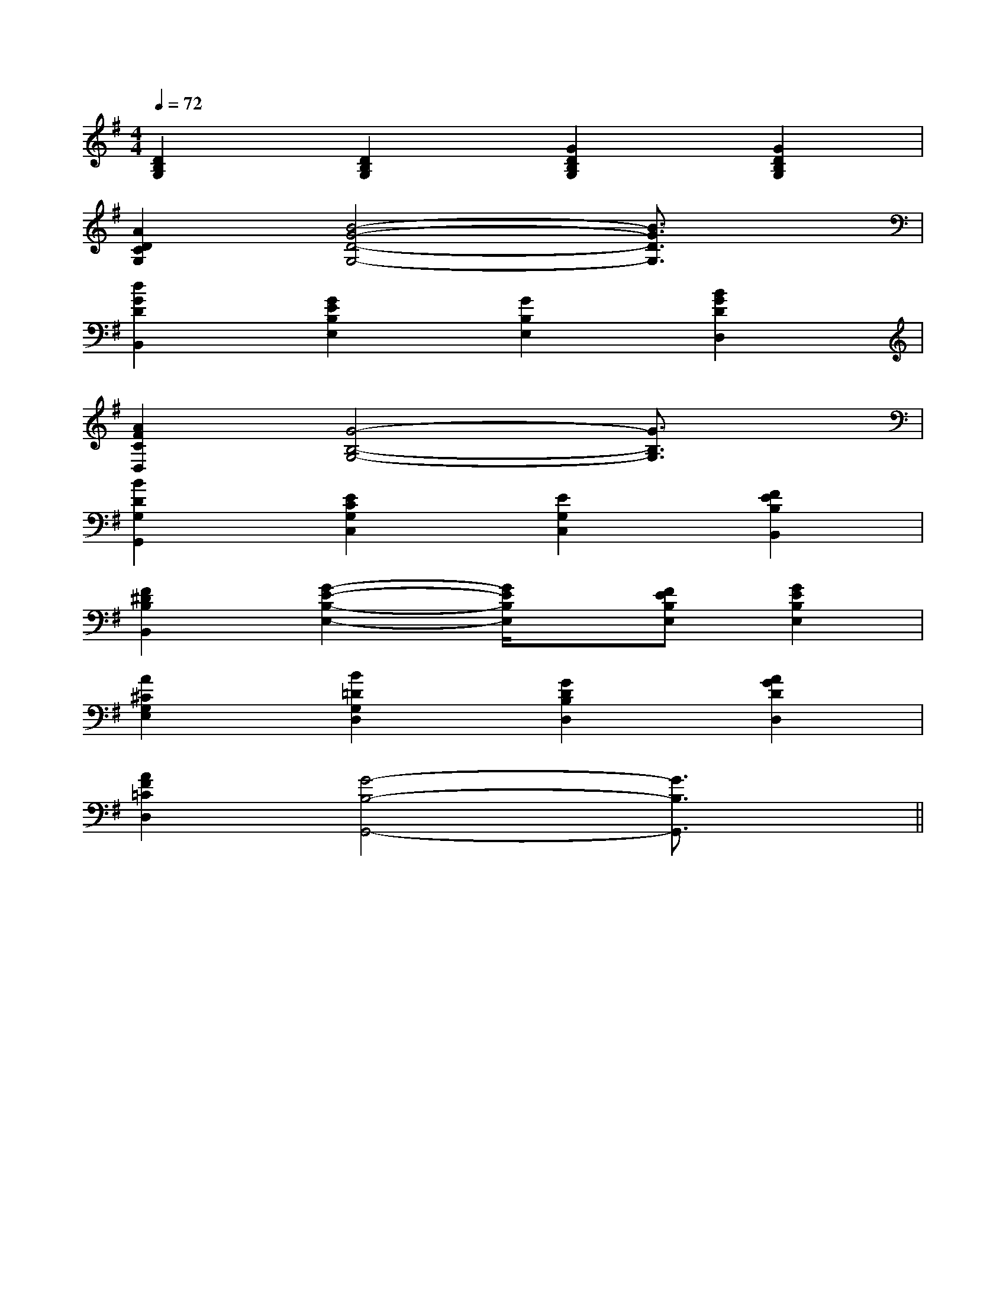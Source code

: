 X:1
T:
M:4/4
L:1/8
Q:1/4=72
K:G
%1sharps
%%MIDI program 0
V:1
%%MIDI program 0
[D2B,2G,2][D2B,2G,2][G2D2B,2G,2][G2D2B,2G,2]|
[A2D2C2G,2][B4-G4-D4-G,4-][B3/2G3/2D3/2G,3/2]x/2|
[d2G2D2B,,2][G2E2B,2E,2][G2B,2E,2][B2G2D2D,2]|
[A2F2C2D,2][G4-B,4-G,4-][G3/2B,3/2G,3/2]x/2|
[B2D2G,2G,,2][E2C2G,2C,2][E2G,2C,2][F2E2B,2B,,2]|
[F2^D2B,2B,,2][G2-E2-B,2-E,2-][G/2E/2B,/2E,/2]x/2[FEB,E,][G2E2B,2E,2]|
[A2^C2G,2E,2][B2=D2G,2D,2][G2D2B,2D,2][A2G2D2D,2]|
[A2F2=C2D,2][G4-B,4-G,,4-][G3/2B,3/2G,,3/2]x/2||
|
|
|
|
|
|
|
|
|
|
|
|
|
|
[C-A,-E,-A,,-][C-A,-E,-A,,-][C-A,-E,-A,,-][C-A,-E,-A,,-][C-A,-E,-A,,-][C-A,-E,-A,,-][C-A,-E,-A,,-][C-A,-E,-A,,-][C-A,-E,-A,,-][C-A,-E,-A,,-][C-A,-E,-A,,-][C-A,-E,-A,,-][C-A,-E,-A,,-][C-A,-E,-A,,-][C-A,-E,-A,,-]C,B,,C,B,,C,B,,C,B,,C,B,,C,B,,C,B,,C,B,,C,B,,C,B,,C,B,,C,B,,C,B,,G/2E/2B,/2G/2E/2B,/2G/2E/2B,/2G/2E/2B,/2G/2E/2B,/2G/2E/2B,/2G/2E/2B,/2G/2E/2B,/2G/2E/2B,/2G/2E/2B,/2G/2E/2B,/2G/2E/2B,/2G/2E/2B,/2G/2E/2B,/2G/2E/2B,/2C,B,,C,B,,C,B,,C,B,,C,B,,C,B,,C,B,,C,B,,C,B,,C,B,,C,B,,C,B,,C,B,,C,B,,C,B,,C/2-G,/2E,/2]C/2-G,/2E,/2]C/2-G,/2E,/2]C/2-G,/2E,/2]C/2-G,/2E,/2]C/2-G,/2E,/2]C/2-G,/2E,/2]C/2-G,/2E,/2]C/2-G,/2E,/2]C/2-G,/2E,/2]C/2-G,/2E,/2]C/2-G,/2E,/2]C/2-G,/2E,/2]C/2-G,/2E,/2]C/2-G,/2E,/2][E/2^D/2[E/2^D/2[E/2^D/2[E/2^D/2[E/2^D/2[E/2^D/2[E/2^D/2[E/2^D/2[E/2^D/2[E/2^D/2[E/2^D/2[E/2^D/2[E/2^D/2[E/2^D/2[E/2^D/2[B2-G2-D2-B,[B2-G2-D2-B,[B2-G2-D2-B,[B2-G2-D2-B,[B2-G2-D2-B,[B2-G2-D2-B,[B2-G2-D2-B,[B2-G2-D2-B,[B2-G2-D2-B,[B2-G2-D2-B,[B2-G2-D2-B,[B2-G2-D2-B,[B2-G2-D2-B,[B2-G2-D2-B,[B2-G2-D2-B,[C,,/2C,,,/2][C,,/2C,,,/2][C,,/2C,,,/2][C,,/2C,,,/2][C,,/2C,,,/2][C,,/2C,,,/2][C,,/2C,,,/2][C,,/2C,,,/2][C,,/2C,,,/2][C,,/2C,,,/2][C,,/2C,,,/2][C,,/2C,,,/2][C,,/2C,,,/2][C,,/2C,,,/2][D,3/2A,,3/2D,,3/2][D,3/2A,,3/2D,,3/2][D,3/2A,,3/2D,,3/2][D,3/2A,,3/2D,,3/2][D,3/2A,,3/2D,,3/2][D,3/2A,,3/2D,,3/2][D,3/2A,,3/2D,,3/2][D,3/2A,,3/2D,,3/2][D,3/2A,,3/2D,,3/2][D,3/2A,,3/2D,,3/2][D,3/2A,,3/2D,,3/2][D,3/2A,,3/2D,,3/2][D,3/2A,,3/2D,,3/2][D,3/2A,,3/2D,,3/2][D,3/2A,,3/2D,,3/2][B,/2-E,/2-B,,/2][B,/2-E,/2-B,,/2][B,/2-E,/2-B,,/2][B,/2-E,/2-B,,/2][B,/2-E,/2-B,,/2][B,/2-E,/2-B,,/2][B,/2-E,/2-B,,/2][B,/2-E,/2-B,,/2][B,/2-E,/2-B,,/2][B,/2-E,/2-B,,/2][B,/2-E,/2-B,,/2][B,/2-E,/2-B,,/2][B,/2-E,/2-B,,/2][B,/2-E,/2-B,,/2][B,/2-E,/2-B,,/2]2-^d2-^d2-^d2-^d2-^d2-^d2-^d2-^d2-^d2-^d2-^d2-^d2-^d2-^d2-^d[F^D][F^D][F^D][F^D][F^D][F^D][F^D][F^D][F^D][F^D][F^D][F^D][F^D][F^D][F^D]C,,4]C,,4]C,,4]C,,4]C,,4]C,,4]C,,4]C,,4]C,,4]C,,4]C,,4]C,,4]C,,4]C,,4]C,,4]C/2=F,/2]C/2=F,/2]C/2=F,/2]C/2=F,/2]C/2=F,/2]C/2=F,/2]C/2=F,/2]C/2=F,/2]C/2=F,/2]C/2=F,/2]C/2=F,/2]C/2=F,/2]C/2=F,/2]C/2=F,/2][G/2F/2-D/2-B,/2-][G/2F/2-D/2-B,/2-][G/2F/2-D/2-B,/2-][G/2F/2-D/2-B,/2-][G/2F/2-D/2-B,/2-][G/2F/2-D/2-B,/2-][G/2F/2-D/2-B,/2-][G/2F/2-D/2-B,/2-][G/2F/2-D/2-B,/2-][G/2F/2-D/2-B,/2-][G/2F/2-D/2-B,/2-][G/2F/2-D/2-B,/2-][G/2F/2-D/2-B,/2-][G/2F/2-D/2-B,/2-]2-=B2-=B2-=B2-=B2-=B2-=B2-=B2-=B2-=B2-=B2-=B2-=B2-=B2-=B2-=B[G2-E2-C2-G,2-C,2-][G2-E2-C2-G,2-C,2-][G2-E2-C2-G,2-C,2-][G2-E2-C2-G,2-C,2-][G2-E2-C2-G,2-C,2-][G2-E2-C2-G,2-C,2-][G2-E2-C2-G,2-C,2-][G2-E2-C2-G,2-C,2-][G2-E2-C2-G,2-C,2-][G2-E2-C2-G,2-C,2-][G2-E2-C2-G,2-C,2-][G2-E2-C2-G,2-C,2-]